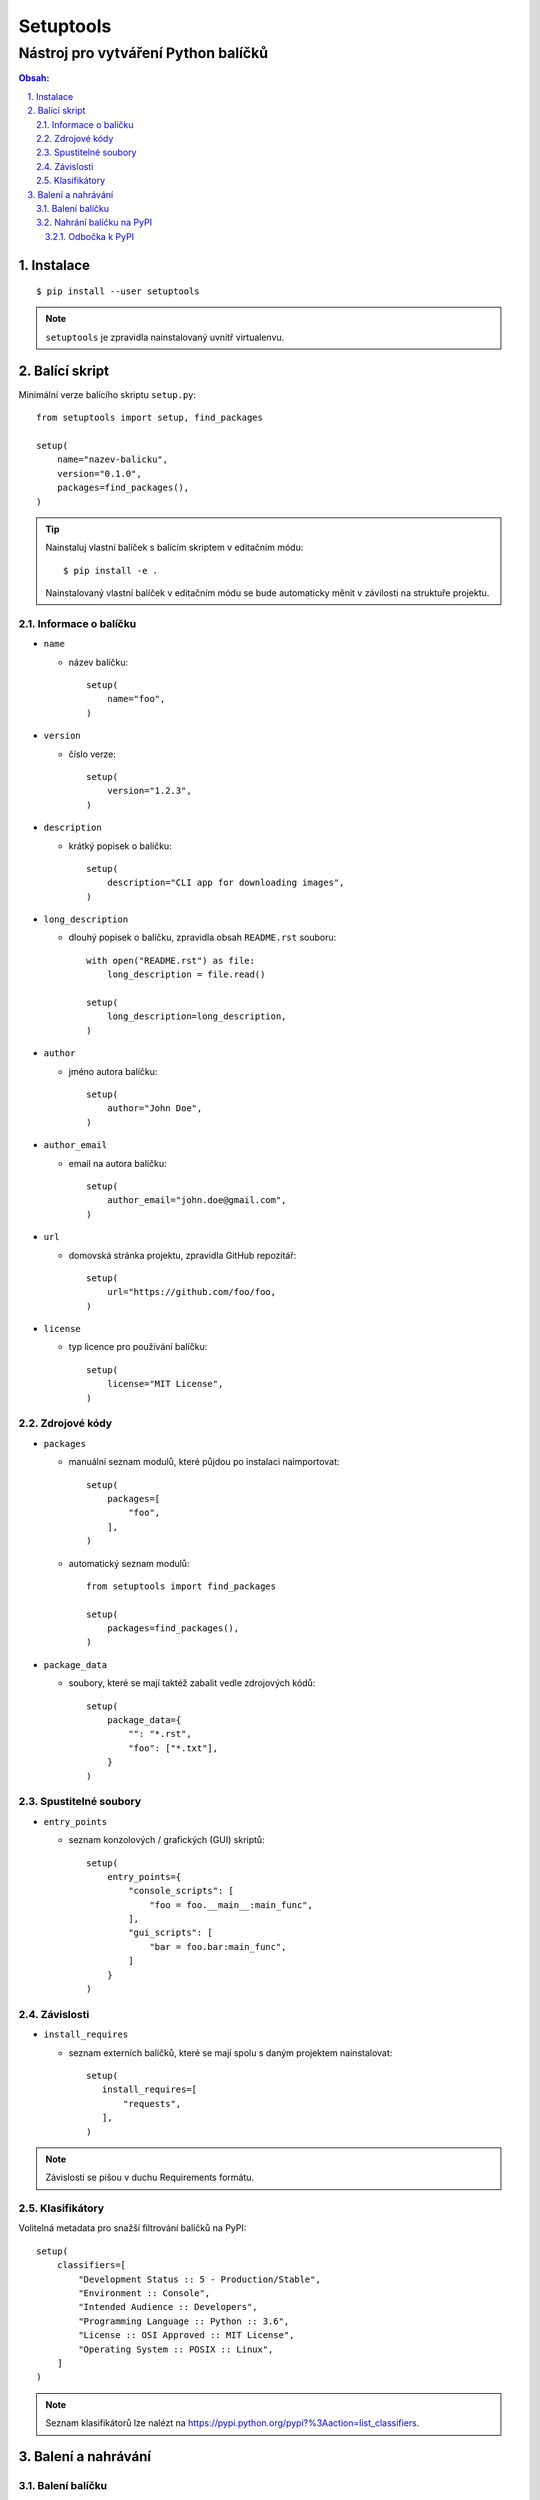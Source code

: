 ============
 Setuptools
============
--------------------------------------
 Nástroj pro vytváření Python balíčků
--------------------------------------

.. contents:: Obsah:

.. sectnum::
   :depth: 3
   :suffix: .

Instalace
=========

::

   $ pip install --user setuptools

.. note::

   ``setuptools`` je zpravidla nainstalovaný uvnitř virtualenvu.

Balící skript
=============

Minimální verze balícího skriptu ``setup.py``::

   from setuptools import setup, find_packages

   setup(
       name="nazev-balicku",
       version="0.1.0",
       packages=find_packages(),
   )

.. tip::

   Nainstaluj vlastní balíček s balícím skriptem v editačním módu::

      $ pip install -e .

   Nainstalovaný vlastní balíček v editačním módu se bude automaticky měnit v
   závilosti na struktuře projektu.

Informace o balíčku
-------------------

* ``name``

  * název balíčku::

       setup(
           name="foo",
       )

* ``version``

  * číslo verze::

       setup(
           version="1.2.3",
       )

* ``description``

  * krátký popisek o balíčku::

       setup(
           description="CLI app for downloading images",
       )

* ``long_description``

  * dlouhý popisek o balíčku, zpravidla obsah ``README.rst`` souboru::

       with open("README.rst") as file:
           long_description = file.read()

       setup(
           long_description=long_description,
       )

* ``author``

  * jméno autora balíčku::

       setup(
           author="John Doe",
       )

* ``author_email``

  * email na autora balíčku::

       setup(
           author_email="john.doe@gmail.com",
       )

* ``url``

  * domovská stránka projektu, zpravidla GitHub repozitář::

       setup(
           url="https://github.com/foo/foo,
       )

* ``license``

  * typ licence pro používání balíčku::

       setup(
           license="MIT License",
       )

Zdrojové kódy
-------------

* ``packages``

  * manuální seznam modulů, které půjdou po instalaci naimportovat::

       setup(
           packages=[
               "foo",
           ],
       )

  * automatický seznam modulů::

       from setuptools import find_packages

       setup(
           packages=find_packages(),
       )

* ``package_data``

  * soubory, které se mají taktéž zabalit vedle zdrojových kódů::

       setup(
           package_data={
               "": "*.rst",
               "foo": ["*.txt"],
           }
       )

Spustitelné soubory
-------------------

* ``entry_points``

  * seznam konzolových / grafických (GUI) skriptů::

       setup(
           entry_points={
               "console_scripts": [
                   "foo = foo.__main__:main_func",
               ],
               "gui_scripts": [
                   "bar = foo.bar:main_func",
               ]
           }
       )

Závislosti
----------

* ``install_requires``

  * seznam externích balíčků, které se mají spolu s daným projektem
    nainstalovat::

       setup(
          install_requires=[
              "requests",
          ],
       )

.. note::

   Závislosti se pišou v duchu Requirements formátu.

Klasifikátory
-------------

Volitelná metadata pro snažší filtrování balíčků na PyPI::

   setup(
       classifiers=[
           "Development Status :: 5 - Production/Stable",
           "Environment :: Console",
           "Intended Audience :: Developers",
           "Programming Language :: Python :: 3.6",
           "License :: OSI Approved :: MIT License",
           "Operating System :: POSIX :: Linux",
       ]
   )

.. note::

   Seznam klasifikátorů lze nalézt na
   https://pypi.python.org/pypi?%3Aaction=list_classifiers.

Balení a nahrávání
==================

Balení balíčku
--------------

Vytvoř nezbuildovaný balíček (archív)::

   $ python setup.py sdist

Vytvoř zbuildovaný balíček (wheel)::

   $ python setup.py bdist_wheel

.. note::

   V ``dist/`` adresáři vzniknou nové soubory::

      $ ls
      foo-0.1.0-py3-none-any.whl  foo-0.1.0.tar.gz

Nahrání balíčku na PyPI
-----------------------

Nahrej balíčky na PyPI::

   $ twine upload dist/foo-0.1.0-py3-none-any.whl dist/foo-0.1.0.tar.gz

.. note::

   Twine je Python balíček určený pro bezpečné nahrávání balíčků na PyPI.
   Instaluje se příkazem::

      $ pip install twine

Odbočka k PyPI
^^^^^^^^^^^^^^

Pro nahrávání balíčků do centrálního PyPI repozitáře je třeba mít vytvořený
účet a konfigurační soubor ``~/.pypirc``::

   [pypi]
   username = john-doe
